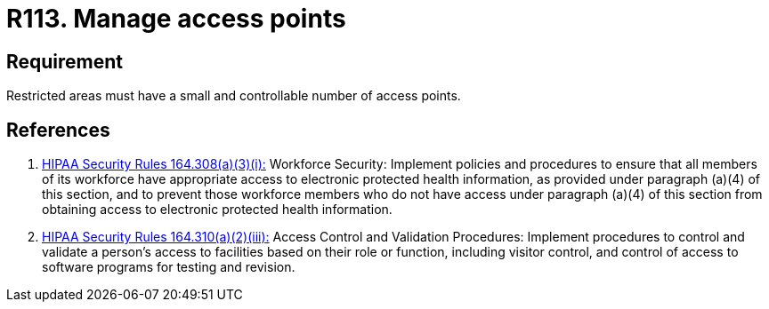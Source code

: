 :slug: products/rules/list/113/
:category: authorization
:description: This requirement establishes the importance managing correctly the access points in the facilities defining a small and controllable number of them.
:keywords: Requirement, Security, Physical Access, Access Points, Management, Policies, Rules, Ethical Hacking, Pentesting
:rules: yes
:extended: yes

= R113. Manage access points

== Requirement

Restricted areas must have a small and controllable number
of access points.

== References

. [[r1]] link:https://www.law.cornell.edu/cfr/text/45/164.308[+HIPAA Security Rules+ 164.308(a)(3)(i):]
Workforce Security: Implement policies and procedures
to ensure that all members of its workforce have appropriate access
to electronic protected health information,
as provided under paragraph (a)(4) of this section,
and to prevent those workforce members who do not have access
under paragraph (a)(4) of this section
from obtaining access to electronic protected health information.

. [[r2]] link:https://www.law.cornell.edu/cfr/text/45/164.310[+HIPAA Security Rules+ 164.310(a)(2)(iii):]
Access Control and Validation Procedures: Implement procedures
to control and validate a person's access to facilities
based on their role or function, including visitor control,
and control of access to software programs for testing and revision.
